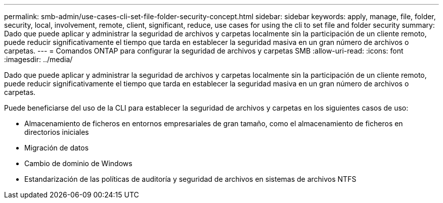 ---
permalink: smb-admin/use-cases-cli-set-file-folder-security-concept.html 
sidebar: sidebar 
keywords: apply, manage, file, folder, security, local, involvement, remote, client, significant, reduce, use cases for using the cli to set file and folder security 
summary: Dado que puede aplicar y administrar la seguridad de archivos y carpetas localmente sin la participación de un cliente remoto, puede reducir significativamente el tiempo que tarda en establecer la seguridad masiva en un gran número de archivos o carpetas. 
---
= Comandos ONTAP para configurar la seguridad de archivos y carpetas SMB
:allow-uri-read: 
:icons: font
:imagesdir: ../media/


[role="lead"]
Dado que puede aplicar y administrar la seguridad de archivos y carpetas localmente sin la participación de un cliente remoto, puede reducir significativamente el tiempo que tarda en establecer la seguridad masiva en un gran número de archivos o carpetas.

Puede beneficiarse del uso de la CLI para establecer la seguridad de archivos y carpetas en los siguientes casos de uso:

* Almacenamiento de ficheros en entornos empresariales de gran tamaño, como el almacenamiento de ficheros en directorios iniciales
* Migración de datos
* Cambio de dominio de Windows
* Estandarización de las políticas de auditoría y seguridad de archivos en sistemas de archivos NTFS

